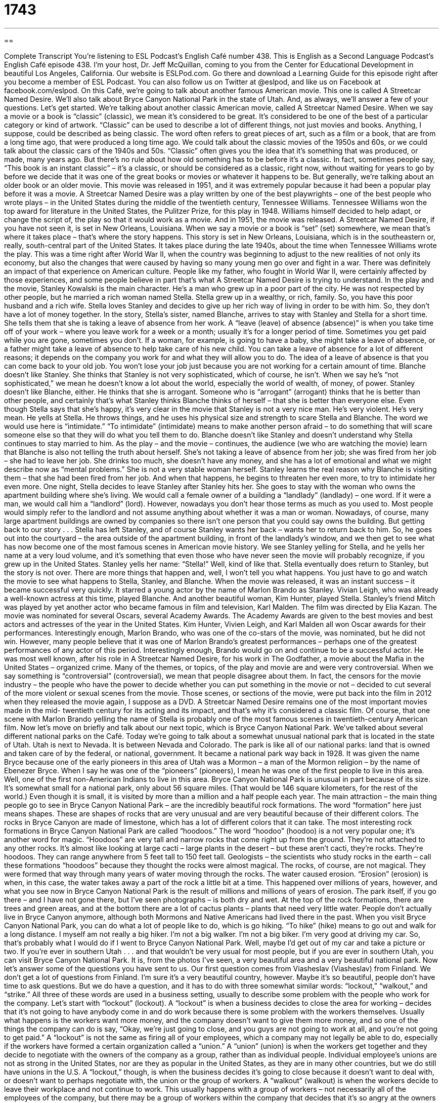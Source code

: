= 1743
:toc: left
:toclevels: 3
:sectnums:
:stylesheet: ../../../myAdocCss.css

'''

== 

Complete Transcript
You’re listening to ESL Podcast’s English Café number 438.
This is English as a Second Language Podcast’s English Café episode 438. I’m your host, Dr. Jeff McQuillan, coming to you from the Center for Educational Development in beautiful Los Angeles, California.
Our website is ESLPod.com. Go there and download a Learning Guide for this episode right after you become a member of ESL Podcast. You can also follow us on Twitter at @eslpod, and like us on Facebook at facebook.com/eslpod.
On this Café, we’re going to talk about another famous American movie. This one is called A Streetcar Named Desire. We’ll also talk about Bryce Canyon National Park in the state of Utah. And, as always, we’ll answer a few of your questions. Let’s get started.
We’re talking about another classic American movie, called A Streetcar Named Desire. When we say a movie or a book is “classic” (classic), we mean it’s considered to be great. It’s considered to be one of the best of a particular category or kind of artwork. “Classic” can be used to describe a lot of different things, not just movies and books. Anything, I suppose, could be described as being classic. The word often refers to great pieces of art, such as a film or a book, that are from a long time ago, that were produced a long time ago.
We could talk about the classic movies of the 1950s and 60s, or we could talk about the classic cars of the 1940s and 50s. “Classic” often gives you the idea that it’s something that was produced, or made, many years ago. But there’s no rule about how old something has to be before it’s a classic. In fact, sometimes people say, “This book is an instant classic” – it’s a classic, or should be considered as a classic, right now, without waiting for years to go by before we decide that it was one of the great books or movies or whatever it happens to be. But generally, we’re talking about an older book or an older movie.
This movie was released in 1951, and it was extremely popular because it had been a popular play before it was a movie. A Streetcar Named Desire was a play written by one of the best playwrights – one of the best people who wrote plays – in the United States during the middle of the twentieth century, Tennessee Williams. Tennessee Williams won the top award for literature in the United States, the Pulitzer Prize, for this play in 1948. Williams himself decided to help adapt, or change the script of, the play so that it would work as a movie. And in 1951, the movie was released.
A Streetcar Named Desire, if you have not seen it, is set in New Orleans, Louisiana. When we say a movie or a book is “set” (set) somewhere, we mean that’s where it takes place – that’s where the story happens. This story is set in New Orleans, Louisiana, which is in the southeastern or, really, south-central part of the United States. It takes place during the late 1940s, about the time when Tennessee Williams wrote the play.
This was a time right after World War II, when the country was beginning to adjust to the new realities of not only its economy, but also the changes that were caused by having so many young men go over and fight in a war. There was definitely an impact of that experience on American culture. People like my father, who fought in World War II, were certainly affected by those experiences, and some people believe in part that’s what A Streetcar Named Desire is trying to understand.
In the play and the movie, Stanley Kowalski is the main character. He’s a man who grew up in a poor part of the city. He was not respected by other people, but he married a rich woman named Stella. Stella grew up in a wealthy, or rich, family. So, you have this poor husband and a rich wife. Stella loves Stanley and decides to give up her rich way of living in order to be with him. So, they don’t have a lot of money together.
In the story, Stella’s sister, named Blanche, arrives to stay with Stanley and Stella for a short time. She tells them that she is taking a leave of absence from her work. A “leave (leave) of absence (absence)” is when you take time off of your work – where you leave work for a week or a month; usually it’s for a longer period of time. Sometimes you get paid while you are gone, sometimes you don’t.
If a woman, for example, is going to have a baby, she might take a leave of absence, or a father might take a leave of absence to help take care of his new child. You can take a leave of absence for a lot of different reasons; it depends on the company you work for and what they will allow you to do. The idea of a leave of absence is that you can come back to your old job. You won’t lose your job just because you are not working for a certain amount of time.
Blanche doesn’t like Stanley. She thinks that Stanley is not very sophisticated, which of course, he isn’t. When we say he’s “not sophisticated,” we mean he doesn’t know a lot about the world, especially the world of wealth, of money, of power. Stanley doesn’t like Blanche, either. He thinks that she is arrogant. Someone who is “arrogant” (arrogant) thinks that he is better than other people, and certainly that’s what Stanley thinks Blanche thinks of herself – that she is better than everyone else.
Even though Stella says that she’s happy, it’s very clear in the movie that Stanley is not a very nice man. He’s very violent. He’s very mean. He yells at Stella. He throws things, and he uses his physical size and strength to scare Stella and Blanche. The word we would use here is “intimidate.” “To intimidate” (intimidate) means to make another person afraid – to do something that will scare someone else so that they will do what you tell them to do. Blanche doesn’t like Stanley and doesn’t understand why Stella continues to stay married to him.
As the play – and the movie – continues, the audience (we who are watching the movie) learn that Blanche is also not telling the truth about herself. She’s not taking a leave of absence from her job; she was fired from her job – she had to leave her job. She drinks too much, she doesn’t have any money, and she has a lot of emotional and what we might describe now as “mental problems.” She is not a very stable woman herself. Stanley learns the real reason why Blanche is visiting them – that she had been fired from her job. And when that happens, he begins to threaten her even more, to try to intimidate her even more.
One night, Stella decides to leave Stanley after Stanley hits her. She goes to stay with the woman who owns the apartment building where she’s living. We would call a female owner of a building a “landlady” (landlady) – one word. If it were a man, we would call him a “landlord” (lord). However, nowadays you don’t hear those terms as much as you used to. Most people would simply refer to the landlord and not assume anything about whether it was a man or woman. Nowadays, of course, many large apartment buildings are owned by companies so there isn’t one person that you could say owns the building.
But getting back to our story . . . Stella has left Stanley, and of course Stanley wants her back – wants her to return back to him. So, he goes out into the courtyard – the area outside of the apartment building, in front of the landlady’s window, and we then get to see what has now become one of the most famous scenes in American movie history. We see Stanley yelling for Stella, and he yells her name at a very loud volume, and it’s something that even those who have never seen the movie will probably recognize, if you grew up in the United States.
Stanley yells her name: “Stella!” Well, kind of like that. Stella eventually does return to Stanley, but the story is not over. There are more things that happen and, well, I won’t tell you what happens. You just have to go and watch the movie to see what happens to Stella, Stanley, and Blanche.
When the movie was released, it was an instant success – it became successful very quickly. It starred a young actor by the name of Marlon Brando as Stanley. Vivian Leigh, who was already a well-known actress at this time, played Blanche. And another beautiful woman, Kim Hunter, played Stella. Stanley’s friend Mitch was played by yet another actor who became famous in film and television, Karl Malden.
The film was directed by Elia Kazan. The movie was nominated for several Oscars, several Academy Awards. The Academy Awards are given to the best movies and best actors and actresses of the year in the United States. Kim Hunter, Vivien Leigh, and Karl Malden all won Oscar awards for their performances. Interestingly enough, Marlon Brando, who was one of the co-stars of the movie, was nominated, but he did not win.
However, many people believe that it was one of Marlon Brando’s greatest performances – perhaps one of the greatest performances of any actor of this period. Interestingly enough, Brando would go on and continue to be a successful actor. He was most well known, after his role in A Streetcar Named Desire, for his work in The Godfather, a movie about the Mafia in the United States – organized crime.
Many of the themes, or topics, of the play and movie are and were very controversial. When we say something is “controversial” (controversial), we mean that people disagree about them. In fact, the censors for the movie industry – the people who have the power to decide whether you can put something in the movie or not – decided to cut several of the more violent or sexual scenes from the movie. Those scenes, or sections of the movie, were put back into the film in 2012 when they released the movie again, I suppose as a DVD.
A Streetcar Named Desire remains one of the most important movies made in the mid- twentieth century for its acting and its impact, and that’s why it’s considered a classic film. Of course, that one scene with Marlon Brando yelling the name of Stella is probably one of the most famous scenes in twentieth-century American film.
Now let’s move on briefly and talk about our next topic, which is Bryce Canyon National Park. We’ve talked about several different national parks on the Café. Today we’re going to talk about a somewhat unusual national park that is located in the state of Utah. Utah is next to Nevada. It is between Nevada and Colorado. The park is like all of our national parks: land that is owned and taken care of by the federal, or national, government. It became a national park way back in 1928.
It was given the name Bryce because one of the early pioneers in this area of Utah was a Mormon – a man of the Mormon religion – by the name of Ebenezer Bryce. When I say he was one of the “pioneers” (pioneers), I mean he was one of the first people to live in this area. Well, one of the first non-American Indians to live in this area. Bryce Canyon National Park is unusual in part because of its size. It’s somewhat small for a national park, only about 56 square miles. (That would be 146 square kilometers, for the rest of the world.)
Even though it is small, it is visited by more than a million and a half people each year. The main attraction – the main thing people go to see in Bryce Canyon National Park – are the incredibly beautiful rock formations. The word “formation” here just means shapes. These are shapes of rocks that are very unusual and are very beautiful because of their different colors. The rocks in Bryce Canyon are made of limestone, which has a lot of different colors that it can take.
The most interesting rock formations in Bryce Canyon National Park are called “hoodoos.” The word “hoodoo” (hoodoo) is a not very popular one; it’s another word for magic. “Hoodoos” are very tall and narrow rocks that come right up from the ground. They’re not attached to any other rocks. It’s almost like looking at large cacti – large plants in the desert – but these aren’t cacti, they’re rocks. They’re hoodoos. They can range anywhere from 5 feet tall to 150 feet tall.
Geologists – the scientists who study rocks in the earth – call these formations “hoodoos” because they thought the rocks were almost magical. The rocks, of course, are not magical. They were formed that way through many years of water moving through the rocks. The water caused erosion. “Erosion” (erosion) is when, in this case, the water takes away a part of the rock a little bit at a time. This happened over millions of years, however, and what you see now in Bryce Canyon National Park is the result of millions and millions of years of erosion.
The park itself, if you go there – and I have not gone there, but I’ve seen photographs – is both dry and wet. At the top of the rock formations, there are trees and green areas, and at the bottom there are a lot of cactus plants – plants that need very little water. People don’t actually live in Bryce Canyon anymore, although both Mormons and Native Americans had lived there in the past.
When you visit Bryce Canyon National Park, you can do what a lot of people like to do, which is go hiking. “To hike” (hike) means to go out and walk for a long distance. I myself am not really a big hiker. I’m not a big walker. I’m not a big biker. I’m very good at driving my car. So, that’s probably what I would do if I went to Bryce Canyon National Park. Well, maybe I’d get out of my car and take a picture or two.
If you’re ever in southern Utah . . . and that wouldn’t be very usual for most people, but if you are ever in southern Utah, you can visit Bryce Canyon National Park. It is, from the photos I’ve seen, a very beautiful area and a very beautiful national park.
Now let’s answer some of the questions you have sent to us.
Our first question comes from Viasheslav (Viasheslav) from Finland. We don’t get a lot of questions from Finland. I’m sure it’s a very beautiful country, however. Maybe it’s so beautiful, people don’t have time to ask questions. But we do have a question, and it has to do with three somewhat similar words: “lockout,” “walkout,” and “strike.” All three of these words are used in a business setting, usually to describe some problem with the people who work for the company.
Let’s start with “lockout” (lockout). A “lockout” is when a business decides to close the area for working – decides that it’s not going to have anybody come in and do work because there is some problem with the workers themselves. Usually what happens is the workers want more money, and the company doesn’t want to give them more money, and so one of the things the company can do is say, “Okay, we’re just going to close, and you guys are not going to work at all, and you’re not going to get paid.”
A “lockout” is not the same as firing all of your employees, which a company may not legally be able to do, especially if the workers have formed a certain organization called a “union.” A “union” (union) is when the workers get together and they decide to negotiate with the owners of the company as a group, rather than as individual people. Individual employee’s unions are not as strong in the United States, nor are they as popular in the United States, as they are in many other countries, but we do still have unions in the U.S.
A “lockout,” though, is when the business decides it’s going to close because it doesn’t want to deal with, or doesn’t want to perhaps negotiate with, the union or the group of workers. A “walkout” (walkout) is when the workers decide to leave their workplace and not continue to work. This usually happens with a group of workers – not necessarily all of the employees of the company, but there may be a group of workers within the company that decides that it’s so angry at the owners of the business that it’s simply going to stop working.
A “strike” (strike) is when an organized group of workers, typically a union, decides together that no one – none of the employees – is going to go to work. They’re all going to stay away from their jobs, and instead, what they typically do is protest in front of the building. They carry signs and walk back and forth, trying to get people to stop buying from that business or stop using the services of that business. That’s a “strike.”
Our next question comes from Takanori (Takanori) in Japan. Takanori wants to know about a phenomenon that takes place every spring in the United States called “March Madness.” “March Madness” is the name given to the playoff season in college basketball. College basketball teams – university basketball teams – play each other during the year, and at the end of the year they have a big tournament, a big competition to decide who is the best team. This takes place usually in March.
The tournament begins with lots of different teams, and then it gets smaller and smaller – the number of teams that continue to play gets smaller and smaller – until you’re down to just two teams. There are special names that are given to the levels of competition in the tournament. For example, eventually you get down to just 16 teams. When there are only 16 teams left, that’s called the “Sweet Sixteen.” The word “sweet” is one that has a couple of different meanings. It can mean something that has a pleasant taste, such as you would get from sugar or honey, but more recently, “sweet” has been used to mean great or incredible or fantastic. So, the “Sweet Sixteen” are the 16 final teams in the tournament.
Then you have only eight teams, and those are called the “Elite Eight.” You see a pattern here where they use the same letter in the adjective as they do in the number. We had “Sweet Sixteen.” Now we have “Elite Eight.” “Elite” is an adjective that would describe people who are the very best at what they do, people who have the most power or perhaps the most talent or the most money. Those would be people who we could describe as being “elite.” After the Elite Eight, once again the number of teams is reduced by half, and we end up with just four teams. And those four teams are called the “Final Four” because this is the last part of the competition – the final part of the competition.
The word we would use to describe using the same letter or same sound at the beginning of both words such as “Sweet Sixteen,” “Elite Eight,” and “Final Four” is “alliteration.” “Alliteration” is when you use the same sound at the beginning of two or more words together. So, if you like American college basketball, if you like watching American college basketball – and I do not, but if you do – well, then you now know a little bit more about what happens during March Madness.
Finally, Moussa (Moussa) in Mali wants to know the meaning of the phrase “to dote on.” “To dote (dote) on” someone means to show someone a lot of affection, a lot of love – to take care of someone by doing everything that person needs to have done. “To dote on a child” would be to be very affectionate and loving with the child, but also to do whatever the child wanted done, and therefore, there is somewhat of a negative meaning to this phrasal verb “to dote on.” It’s usually used when a parent or someone else is paying too much attention to a young child.
If you pay too much attention to the young child and you do whatever the young child wants, you’ll end up with my neighbor’s children. No, I’m just kidding! You’ll end up with a very spoiled child. A “spoiled” (spoiled) child is a child who always gets what he wants, and if he doesn’t get what he wants, he starts yelling and screaming and crying – like my neighbor’s child.
If you have a question or comment, you can email us. Our email address is eslpod@eslpod.com.
From Los Angeles, California, I’m Jeff McQuillan. Thank you for listening. Come back and listen to us again right here on the English Café.
ESL Podcast’s English Café was written and produced by Dr. Jeff McQuillan and Dr. Lucy Tse. This podcast is copyright 2014 by the Center for Educational Development.
Glossary
performance – the acting that someone does on a stage, in a television show, or in a movie
* Tom Hanks won an Academy Award for his performance as Forrest Gump.
to adapt – to change something to make it fit or work better with someone else
* People who move from hot to cold weather climates adapt by learning to wear warmer clothing on cold days.
leave of absence – an extended period of not being at work and not getting paid, usually for family or health reasons
* Yuko had to take a leave of absence from work when her mother got sick.
to intimidate – to use size, strength, or power to scare another person
* Paulo felt intimidated by the other runners in the race who were bigger and faster than he was.
controversial – something that creates disagreement and discomfort in a group of people
* The decision to allow women to vote was controversial since many people did not think women were educated enough to vote.
censor – a person who has the power to say what can and cannot be shown in a movie or television show, or printed in a book
* The censors made the author remove some words from his book because they thought the words would hurt people’s feelings.
national park – land that is owned and taken care of by the government, and that people can visit to see and experience nature
* The people who work in national parks as park rangers are employees of the United States government.
pioneer – the first person to move somewhere and to make it their home; the first person to do something important
* The Wright brothers were pioneers in flying when they built the first airplane.
rock formation – the shape or arrangement of rocks
* Some people think that the rock formations near the base of the mountain look like small houses.
hoodoo – a tall, thin rock that sticks up from the ground that used to be connected to a mountain but no longer is
* Hoodoos come in many different shapes and some look like animals.
geologist – a scientist who studies the Earth and the Earth’s surface and history
* Geologists studying rocks in the desert found evidence that millions of years ago, that area had been covered with ice.
hiking – walking long distances, usually through woods or mountains, for exercise or enjoyment
* Kile went hiking in the mountains and brought a lot of water and food for his trip.
lockout – a temporary closing down of a workplace or a business where employees are not expected to do any work during a dispute with management
* The factory had to stop production during the 30-day lockout.
walkout – the leaving of a meeting, conversation, or event because of strong emotions such as anger or disapproval, often as the first step in a strike
* When the company president said that she would not listen to any more complaints, the employees staged a walkout.
strike – the refusal of an organized group of employees to continue working because of disputes or disagreements, in an attempt to let their opinions and thoughts be heard
* How will we pay our rent if this strike continues for another month?
sweet – a nice or pleasant taste, such as in sugar or honey; an informal term meaning “great” or “incredible”
* That’s the latest model and it’s a sweet car!
elite – people or groups of people who are the very best at what they do or are very well-known because of their power, wealth, or abilities
* Do the elite members of the team get special treatment?
final – the last one or part of something, right before something ends
* Our final speech tonight will be about how we can work better as a team.
to dote on – to show too much affection or caring/love for someone, usually a parent to a child
* Amarisa’s grandparents dote on her, treating her like she were five-years-old, even though she’s already a teenager.
What Insiders Know
The Stella Awards
From 2002 to 2007, an unusual type of award was given out as a joke. The award, called the Stella Awards, “honored” (celebrated) people who had filed “lawsuits” (disputes in court) that were “deemed” (considered to be) “frivolous” (shouldn’t be taken seriously), but many of which were successful.
The awards were named after a woman from Albuquerque, New Mexico, named Stella Liebeck, who, in 1992, went to a McDonald’s “drive-through” (area at a fast food restaurant where you can order and purchase food without leaving your car) with her grandson to order a cup of hot coffee. Since the car didn’t have cup holders, Ms. Liebeck placed the hot coffee in between her “thighs” (upper part of her legs) in order to add cream and sugar to her coffee. She accidentally “spilled” (caused the liquid to come out of the cup accidentally) the hot coffee on her “lap” (top, upper part of her legs while seated), causing serious burns.
She decided to “sue” (go to court) against McDonald’s to pay for her medical expenses. Her lawyer accused McDonald’s of “gross negligence” (failure to use reasonable care). The lawyer argued that the temperature of the coffee – 180-190 degrees Fahrenheit (82-88 degrees Celsius) – was too hot. The court awarded Stella Liebeck $160,000 in “compensatory damages” (paying for the damage that was done) and $2.7 million in “punitive damages” (as a way of punishing McDonalds for doing something wrong).
Years later, one “recipient” (receiver) of the Stella Award was Kathleen Robinson, who was awarded $780,000 in 2000 when she broke her ankle in a furniture store, after tripping over her young child. That same year, Amber Carson of Pennsylvania, was awarded $113,500 after “slipping on” (falling because one’s feet accidentally lifts off the ground) spilled soda. She had thrown that soda at her boyfriend 30 seconds earlier.